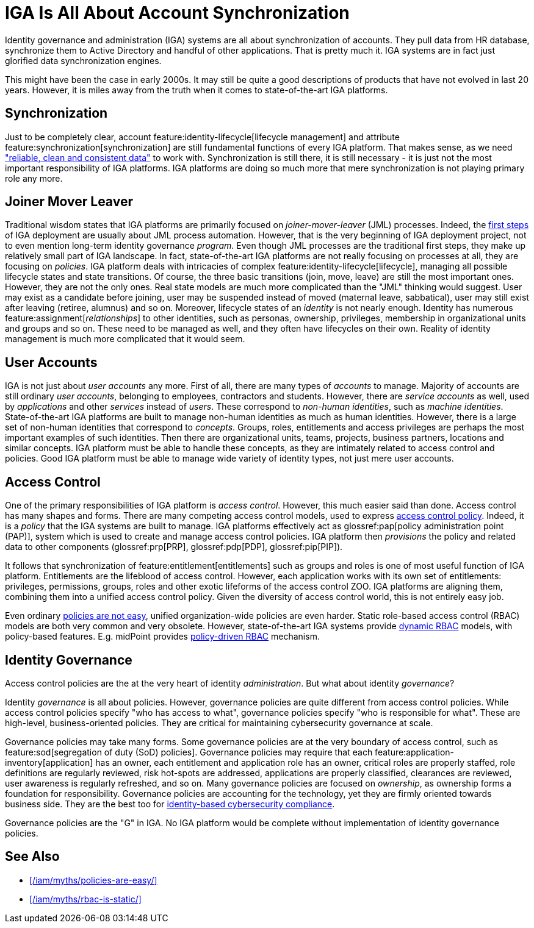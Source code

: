 = IGA Is All About Account Synchronization
:page-nav-title: IGA Means Accounts
:page-description: Identity governance and administration (IGA) is not about account synchronization. It is about policies, policies for access control and business-oriented governance policies.
:page-layout: myth
:upkeep-status: green

Identity governance and administration (IGA) systems are all about synchronization of accounts.
They pull data from HR database, synchronize them to Active Directory and handful of other applications.
That is pretty much it.
IGA systems are in fact just glorified data synchronization engines.

This might have been the case in early 2000s.
It may still be quite a good descriptions of products that have not evolved in last 20 years.
However, it is miles away from the truth when it comes to state-of-the-art IGA platforms.

== Synchronization

Just to be completely clear, account feature:identity-lifecycle[lifecycle management] and attribute feature:synchronization[synchronization] are still fundamental functions of every IGA platform.
That makes sense, as we need xref:/iam/myths/my-data-are-perfect/["reliable, clean and consistent data"] to work with.
Synchronization is still there, it is still necessary - it is just not the most important responsibility of IGA platforms.
IGA platforms are doing so much more that mere synchronization is not playing primary role any more.

== Joiner Mover Leaver

Traditional wisdom states that IGA platforms are primarily focused on _joiner-mover-leaver_ (JML) processes.
Indeed, the xref:/midpoint/methodology/first-steps/[first steps] of IGA deployment are usually about JML process automation.
However, that is the very beginning of IGA deployment project, not to even mention long-term identity governance _program_.
Even though JML processes are the traditional first steps, they make up relatively small part of IGA landscape.
In fact, state-of-the-art IGA platforms are not really focusing on processes at all, they are focusing on _policies_.
IGA platform deals with intricacies of complex feature:identity-lifecycle[lifecycle], managing all possible lifecycle states and state transitions.
Of course, the three basic transitions (join, move, leave) are still the most important ones.
However, they are not the only ones.
Real state models are much more complicated than the "JML" thinking would suggest.
User may exist as a candidate before joining, user may be suspended instead of moved (maternal leave, sabbatical), user may still exist after leaving (retiree, alumnus) and so on.
Moreover, lifecycle states of an _identity_ is not nearly enough.
Identity has numerous feature:assignment[_relationships_] to other identities, such as personas, ownership, privileges, membership in organizational units and groups and so on.
These need to be managed as well, and they often have lifecycles on their own.
Reality of identity management is much more complicated that it would seem.

== User Accounts

IGA is not just about _user accounts_ any more.
First of all, there are many types of _accounts_ to manage.
Majority of accounts are still ordinary _user accounts_, belonging to employees, contractors and students.
However, there are _service accounts_ as well, used by _applications_ and other _services_ instead of _users_.
These correspond to _non-human identities_, such as _machine identities_.
State-of-the-art IGA platforms are built to manage non-human identities as much as human identities.
However, there is a large set of non-human identities that correspond to _concepts_.
Groups, roles, entitlements and access privileges are perhaps the most important examples of such identities.
Then there are organizational units, teams, projects, business partners, locations and similar concepts.
IGA platform must be able to handle these concepts, as they are intimately related to access control and policies.
Good IGA platform must be able to manage wide variety of identity types, not just mere user accounts.

== Access Control

One of the primary responsibilities of IGA platform is _access control_.
However, this much easier said than done.
Access control has many shapes and forms.
There are many competing access control models, used to express xref:/iam/myths/policies-are-easy/[access control policy].
Indeed, it is a _policy_ that the IGA systems are built to manage.
IGA platforms effectively act as glossref:pap[policy administration point (PAP)], system which is used to create and manage access control policies.
IGA platform then _provisions_ the policy and related data to other components (glossref:prp[PRP], glossref:pdp[PDP], glossref:pip[PIP]).

It follows that synchronization of feature:entitlement[entitlements] such as groups and roles is one of most useful function of IGA platform.
Entitlements are the lifeblood of access control.
However, each application works with its own set of entitlements: privileges, permissions, groups, roles and other exotic lifeforms of the access control ZOO.
IGA platforms are aligning them, combining them into a unified access control policy.
Given the diversity of access control world, this is not entirely easy job.

Even ordinary xref:/iam/myths/policies-are-easy/[policies are not easy], unified organization-wide policies are even harder.
Static role-based access control (RBAC) models are both very common and very obsolete.
However, state-of-the-art IGA systems provide xref:/iam/myths/rbac-is-static/[dynamic RBAC] models, with policy-based features.
E.g. midPoint provides xref:/midpoint/reference/roles-policies/roles/pdrbac/[policy-driven RBAC] mechanism.

== Identity Governance

Access control policies are the at the very heart of identity _administration_.
But what about identity _governance_?

Identity _governance_ is all about policies.
However, governance policies are quite different from access control policies.
While access control policies specify "who has access to what", governance policies specify "who is responsible for what".
These are high-level, business-oriented policies.
They are critical for maintaining cybersecurity governance at scale.

Governance policies may take many forms.
Some governance policies are at the very boundary of access control, such as feature:sod[segregation of duty (SoD) policies].
Governance policies may require that each feature:application-inventory[application] has an owner, each entitlement and application role has an owner, critical roles are properly staffed, role definitions are regularly reviewed, risk hot-spots are addressed, applications are properly classified, clearances are reviewed, user awareness is regularly refreshed, and so on.
Many governance policies are focused on _ownership_, as ownership forms a foundation for responsibility.
Governance policies are accounting for the technology, yet they are firmly oriented towards business side.
They are the best too for xref:/midpoint/compliance/[identity-based cybersecurity compliance].

Governance policies are the "G" in IGA.
No IGA platform would be complete without implementation of identity governance policies.

== See Also

* xref:/iam/myths/policies-are-easy/[]

* xref:/iam/myths/rbac-is-static/[]

